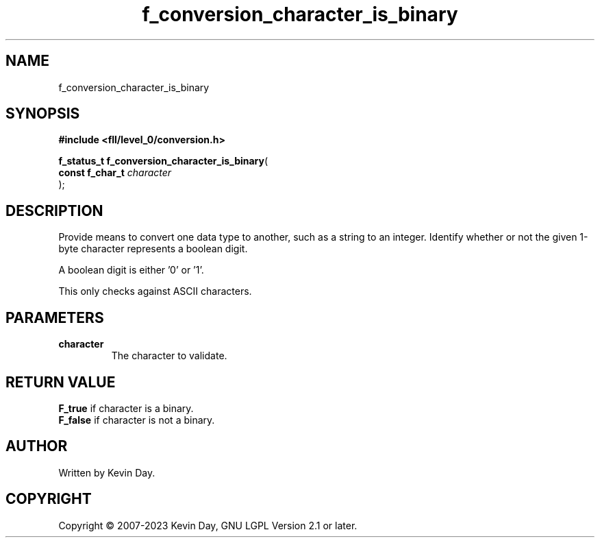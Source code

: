 .TH f_conversion_character_is_binary "3" "July 2023" "FLL - Featureless Linux Library 0.6.8" "Library Functions"
.SH "NAME"
f_conversion_character_is_binary
.SH SYNOPSIS
.nf
.B #include <fll/level_0/conversion.h>
.sp
\fBf_status_t f_conversion_character_is_binary\fP(
    \fBconst f_char_t \fP\fIcharacter\fP
);
.fi
.SH DESCRIPTION
.PP
Provide means to convert one data type to another, such as a string to an integer. Identify whether or not the given 1-byte character represents a boolean digit.
.PP
A boolean digit is either '0' or '1'.
.PP
This only checks against ASCII characters.
.SH PARAMETERS
.TP
.B character
The character to validate.

.SH RETURN VALUE
.PP
\fBF_true\fP if character is a binary.
.br
\fBF_false\fP if character is not a binary.
.SH AUTHOR
Written by Kevin Day.
.SH COPYRIGHT
.PP
Copyright \(co 2007-2023 Kevin Day, GNU LGPL Version 2.1 or later.
